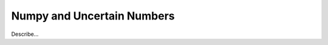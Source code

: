 .. _numpy-uarray:

===========================
Numpy and Uncertain Numbers
===========================

Describe...
